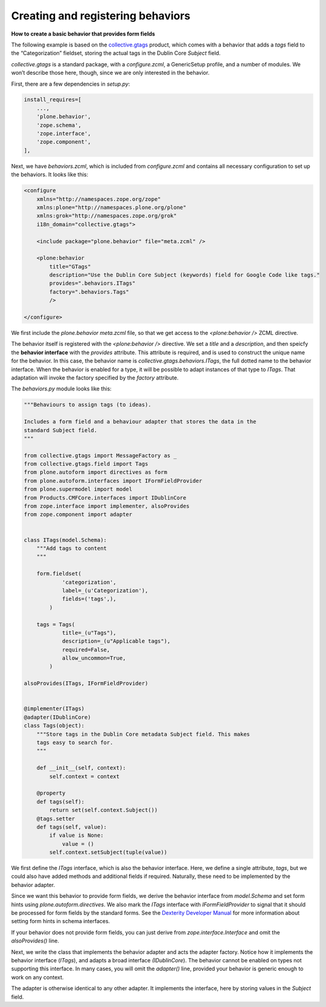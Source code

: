 Creating and registering behaviors
====================================

**How to create a basic behavior that provides form fields**

The following example is based on the `collective.gtags`_ product, which
comes with a behavior that adds a *tags* field to the “Categorization”
fieldset, storing the actual tags in the Dublin Core *Subject* field.

*collective.gtags* is a standard package, with a *configure.zcml*, a
GenericSetup profile, and a number of modules. We won’t describe those
here, though, since we are only interested in the behavior.

First, there are a few dependencies in *setup.py*:

.. code-block:: python

          install_requires=[
              ...,
              'plone.behavior',
              'zope.schema',
              'zope.interface',
              'zope.component',
          ],

Next, we have *behaviors.zcml*, which is included from *configure.zcml*
and contains all necessary configuration to set up the behaviors. It
looks like this:

.. code-block:: xml

    <configure
        xmlns="http://namespaces.zope.org/zope"
        xmlns:plone="http://namespaces.plone.org/plone"
        xmlns:grok="http://namespaces.zope.org/grok"
        i18n_domain="collective.gtags">

        <include package="plone.behavior" file="meta.zcml" />

        <plone:behavior
            title="GTags"
            description="Use the Dublin Core Subject (keywords) field for Google Code like tags."
            provides=".behaviors.ITags"
            factory=".behaviors.Tags"
            />

    </configure>

We first include the *plone.behavior meta.zcml* file, so that we get
access to the *<plone:behavior />* ZCML directive.

The behavior itself is registered with the *<plone:behavior />*
directive. We set a *title* and a *description*, and then speicfy the
**behavior interface** with the *provides* attribute. This attribute is
required, and is used to construct the unique name for the behavior. In
this case, the behavior name is *collective.gtags.behaviors.ITags*, the
full dotted name to the behavior interface. When the behavior is enabled
for a type, it will be possible to adapt instances of that type to
*ITags*. That adaptation will invoke the factory specified by the
*factory* attribute.

The *behaviors.py* module looks like this:

.. code-block:: python

    """Behaviours to assign tags (to ideas).

    Includes a form field and a behaviour adapter that stores the data in the
    standard Subject field.
    """

    from collective.gtags import MessageFactory as _
    from collective.gtags.field import Tags
    from plone.autoform import directives as form
    from plone.autoform.interfaces import IFormFieldProvider
    from plone.supermodel import model
    from Products.CMFCore.interfaces import IDublinCore
    from zope.interface import implementer, alsoProvides
    from zope.component import adapter


    class ITags(model.Schema):
        """Add tags to content
        """

        form.fieldset(
                'categorization',
                label=_(u'Categorization'),
                fields=('tags',),
            )

        tags = Tags(
                title=_(u"Tags"),
                description=_(u"Applicable tags"),
                required=False,
                allow_uncommon=True,
            )

    alsoProvides(ITags, IFormFieldProvider)


    @implementer(ITags)
    @adapter(IDublinCore)
    class Tags(object):
        """Store tags in the Dublin Core metadata Subject field. This makes
        tags easy to search for.
        """

        def __init__(self, context):
            self.context = context

        @property
        def tags(self):
            return set(self.context.Subject())
        @tags.setter
        def tags(self, value):
            if value is None:
                value = ()
            self.context.setSubject(tuple(value))

We first define the *ITags* interface, which is also the behavior
interface. Here, we define a single attribute, *tags*, but we could also
have added methods and additional fields if required. Naturally, these
need to be implemented by the behavior adapter.

Since we want this behavior to provide form fields, we derive the
behavior interface from *model.Schema* and set form hints using
*plone.autoform.directives*. We also mark the *ITags* interface with
*IFormFieldProvider* to signal that it should be processed for form
fields by the standard forms. See the `Dexterity Developer Manual`_ for
more information about setting form hints in schema interfaces.

If your behavior does not provide form fields, you can just derive from
*zope.interface.Interface* and omit the *alsoProvides()* line.

Next, we write the class that implements the behavior adapter and acts
the adapter factory. Notice how it implements the behavior interface
(*ITags*), and adapts a broad interface *(IDublinCore*). The behavior
cannot be enabled on types not supporting this interface. In many cases,
you will omit the *adapter()* line, provided your behavior is generic
enough to work on any context.

The adapter is otherwise identical to any other adapter. It implements
the interface, here by storing values in the *Subject* field.

.. _Dexterity Developer Manual: ../index.html
.. _collective.gtags: http://svn.plone.org/svn/collective/collective.gtags
